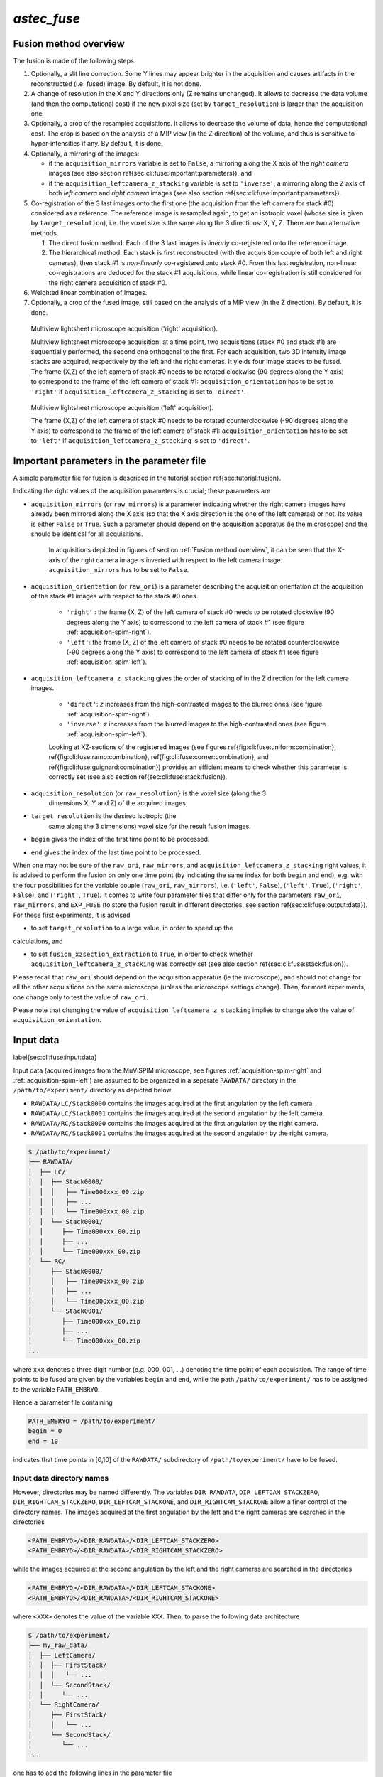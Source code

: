`astec_fuse`
============

Fusion method overview
----------------------


The fusion is made of the following steps.

1. Optionally, a slit line correction. Some Y lines may appear brighter in the acquisition and causes artifacts in the reconstructed (i.e. fused) image. By default, it is not done.

2. A change of resolution in the X and Y directions only (Z remains unchanged). It allows to decrease the data volume (and then the computational cost) if the new pixel size (set by ``target_resolution``) is larger than the acquisition one.

3. Optionally, a crop of the resampled acquisitions. It allows to decrease the volume of data, hence the computational cost. The crop is based on the analysis of a MIP view (in the Z direction) of  the volume, and thus is sensitive to hyper-intensities if any. By default, it is done.

4. Optionally, a mirroring of the images:
   
   * if the ``acquisition_mirrors`` variable is set to ``False``, a mirroring along the X axis of the *right camera* images (see also section \ref{sec:cli:fuse:important:parameters}), and
     
   * if the ``acquisition_leftcamera_z_stacking`` variable is set to ``'inverse'``, a mirroring along the Z axis of both *left camera* and *right camera* images (see also section \ref{sec:cli:fuse:important:parameters}).

5. Co-registration of the 3 last images onto the first one (the acquisition from the left camera for stack #0) considered as a reference. The reference image is resampled again, to get an isotropic voxel (whose size is given by ``target_resolution``), i.e. the voxel size is the same along the 3 directions: X, Y, Z. There are two alternative methods.
   
   1. The direct fusion method. Each of the  3 last images is *linearly* co-registered onto the reference image.
   2. The hierarchical method. Each stack is first reconstructed (with the acquisition couple of both left and right cameras), then stack #1 is *non-linearly* co-registered onto stack #0. From this last registration, non-linear co-registrations are deduced for the stack #1 acquisitions, while linear co-registration is still considered for the right camera acquisition of stack #0.


6. Weighted linear combination of images.

7. Optionally, a crop of the fused image, still based on the analysis of a MIP view (in the Z direction). By default, it is done.


.. _acquisition-spim-right:
.. figure:: ./figure/acquisition-spim-right.png
   :alt: Multiview lightsheet microscope acquisition ('right' acquisition).

   Multiview lightsheet microscope acquisition ('right' acquisition).

   Multiview lightsheet microscope acquisition: at a time point, two acquisitions (stack #0 and stack #1) are sequentially performed, the second one orthogonal to the first. For each acquisition, two 3D intensity image stacks are acquired, respectively by the left and the right cameras. It yields four image stacks to be fused. The frame (X,Z) of the left camera of stack #0 needs to be rotated clockwise (90 degrees along the Y axis) to correspond to the frame of the left camera of stack #1: ``acquisition_orientation`` has to be set to ``'right'`` if ``acquisition_leftcamera_z_stacking`` is set to ``'direct'``.

.. _acquisition-spim-left:
.. figure:: ./figure/acquisition-spim-left.png
   :alt: Multiview lightsheet microscope acquisition ('left' acquisition).

   Multiview lightsheet microscope acquisition ('left' acquisition).
   
   The frame (X,Z) of the left camera of stack #0 needs to be rotated counterclockwise (-90 degrees along the Y axis) to correspond to the frame of the left camera of stack #1: ``acquisition_orientation`` has to be set to ``'left'`` if ``acquisition_leftcamera_z_stacking`` is set to ``'direct'``.



Important parameters in the parameter file
------------------------------------------

A simple parameter file for fusion is described in the tutorial
section \ref{sec:tutorial:fusion}.

Indicating the right values of the
acquisition parameters is crucial; these parameters are

* ``acquisition_mirrors``  (or ``raw_mirrors``) is a parameter indicating whether the right camera images have already been mirrored along the X axis (so that the X axis direction is the one of the left cameras) or not. Its value is either ``False`` or ``True``. Such a parameter should depend on the acquisition apparatus (ie the microscope) and the should be identical for all acquisitions.

   In acquisitions depicted in figures of section :ref:`Fusion method overview`, it can be seen that the X-axis of the right camera image is inverted with respect to the left camera image. ``acquisition_mirrors`` has to be set to ``False``.
  
  
* ``acquisition_orientation`` (or ``raw_ori``) is a parameter describing the acquisition orientation of the acquisition of the stack #1 images with respect to the stack #0 ones. 

   * ``'right'`` : the frame (X, Z) of the left camera of stack #0 needs to be rotated clockwise (90 degrees along the Y axis) to correspond to the left camera of stack #1 (see figure :ref:`acquisition-spim-right`).

   * ``'left'``: the frame (X, Z) of the left camera of stack #0 needs to be rotated counterclockwise (-90 degrees along the Y axis) to correspond to the left camera of stack #1 (see figure :ref:`acquisition-spim-left`).

* ``acquisition_leftcamera_z_stacking`` gives the order of stacking of in the Z direction for the left camera images.

   * ``'direct'``: *z* increases from the high-contrasted images to the blurred ones  (see figure :ref:`acquisition-spim-right`).

   * ``'inverse'``: *z* increases from the blurred images to the high-contrasted ones (see figure :ref:`acquisition-spim-left`).

     
   Looking at XZ-sections of the registered images (see figures \ref{fig:cli:fuse:uniform:combination}, \ref{fig:cli:fuse:ramp:combination}, \ref{fig:cli:fuse:corner:combination}, and \ref{fig:cli:fuse:guignard:combination}) provides an efficient means to check whether this parameter is correctly set (see also section \ref{sec:cli:fuse:stack:fusion}).

* ``acquisition_resolution`` (or ``raw_resolution}`` is the voxel size (along the 3
    dimensions X, Y and Z) of the acquired images.
    
* ``target_resolution`` is the desired isotropic (the
    same along the 3 dimensions) voxel size for the result fusion
    images.
    
* ``begin`` gives the index of the first time point to be
  processed.
  
* ``end`` gives the index of the last time point to be processed.

When one may not be sure of the ``raw_ori``, ``raw_mirrors``, and  ``acquisition_leftcamera_z_stacking`` right values, it is advised to perform the
fusion on only one time point (by indicating the same index for both
``begin``  and ``end``), e.g. with the four possibilities for the
variable couple (``raw_ori``, ``raw_mirrors``), i.e. (``'left'``, ``False``),
(``'left'``, ``True``), (``'right'``, ``False``), and (``'right'``, ``True``).
It comes to write four parameter files that differ only for the
parameters ``raw_ori``, ``raw_mirrors``, and ``EXP_FUSE``  (to store the fusion result in different directories, see section \ref{sec:cli:fuse:output:data}).
For these first experiments, it is advised 

* to set ``target_resolution`` to a large value, in order to speed up the
calculations, and

* to set  ``fusion_xzsection_extraction`` to ``True``, in order to check whether ``acquisition_leftcamera_z_stacking`` was correctly set (see also section \ref{sec:cli:fuse:stack:fusion}).

Please recall that ``raw_ori`` should depend on the acquisition apparatus (ie the microscope), and should not change for all the other acquisitions on the same microscope (unless the microscope settings change). Then, for most experiments, one change only to test the value of 
``raw_ori``.

Please note that changing the value of ``acquisition_leftcamera_z_stacking`` implies to change also the value of ``acquisition_orientation``.

Input data
----------

\label{sec:cli:fuse:input:data}



Input data (acquired images from the MuViSPIM microscope, see figures :ref:`acquisition-spim-right` and :ref:`acquisition-spim-left`) are assumed
to be organized in a separate ``RAWDATA/`` directory in the 
``/path/to/experiment/`` directory as depicted below. 

* ``RAWDATA/LC/Stack0000`` contains the images acquired at the
  first angulation by the left camera.
  
* ``RAWDATA/LC/Stack0001`` contains the images acquired at the
  second angulation by the left camera.
  
* ``RAWDATA/RC/Stack0000`` contains the images acquired at the
  first angulation by the right camera.
  
* ``RAWDATA/RC/Stack0001`` contains the images acquired at the
  second angulation by the right camera.

.. code-block:: none

   $ /path/to/experiment/
   ├── RAWDATA/
   │  ├── LC/
   │  │  ├── Stack0000/
   │  │  │   ├── Time000xxx_00.zip
   │  │  │   ├── ...
   │  │  │   └── Time000xxx_00.zip
   │  │  └── Stack0001/
   │  │     ├── Time000xxx_00.zip
   │  │     ├── ...
   │  │     └── Time000xxx_00.zip
   │  └── RC/
   │     ├── Stack0000/
   │     │   ├── Time000xxx_00.zip
   │     │   ├── ...
   │     │   └── Time000xxx_00.zip
   │     └── Stack0001/
   │        ├── Time000xxx_00.zip
   │        ├── ...
   │        └── Time000xxx_00.zip
   ...

where ``xxx`` denotes a three digit number (e.g. 000, 001, ...) denoting the time point of each acquisition. The range of time points to be fused are given by the variables ``begin`` and ``end``, while the path ``/path/to/experiment/`` has to be assigned to the variable ``PATH_EMBRYO``.

Hence a parameter file containing

.. code-block:: none

   PATH_EMBRYO = /path/to/experiment/
   begin = 0
   end = 10

indicates that time points in [0,10] of the ``RAWDATA/`` subdirectory of  ``/path/to/experiment/`` have to be fused.

Input data directory names
~~~~~~~~~~~~~~~~~~~~~~~~~~

However, directories may be named differently. The variables
``DIR_RAWDATA``, ``DIR_LEFTCAM_STACKZERO``, ``DIR_RIGHTCAM_STACKZERO``, ``DIR_LEFTCAM_STACKONE``, and ``DIR_RIGHTCAM_STACKONE`` allow a finer control of the
directory names. The images acquired at the first angulation by the
left and the right cameras are searched in the directories

.. code-block:: none

   <PATH_EMBRYO>/<DIR_RAWDATA>/<DIR_LEFTCAM_STACKZERO>
   <PATH_EMBRYO>/<DIR_RAWDATA>/<DIR_RIGHTCAM_STACKZERO>


while the images acquired at the second angulation by the
left and the right cameras are searched in the directories

.. code-block:: none

   <PATH_EMBRYO>/<DIR_RAWDATA>/<DIR_LEFTCAM_STACKONE>
   <PATH_EMBRYO>/<DIR_RAWDATA>/<DIR_RIGHTCAM_STACKONE>

where ``<XXX>`` denotes the value of the variable ``XXX``.
Then, to parse the following data architecture

.. code-block:: none

   $ /path/to/experiment/
   ├── my_raw_data/
   │  ├── LeftCamera/
   │  │  ├── FirstStack/
   │  │  │   └── ...
   │  │  └── SecondStack/
   │  │     └── ...
   │  └── RightCamera/
   │     ├── FirstStack/
   │     │   └── ...
   │     └── SecondStack/
   │        └── ...
   ...

one has to add the following lines in the parameter file

.. code-block:: none
		
   DIR_RAWDATA = 'my_raw_data'
   DIR_LEFTCAM_STACKZERO = 'LeftCamera/FirstStack'
   DIR_RIGHTCAM_STACKZERO = 'RightCamera/FirstStack'
   DIR_LEFTCAM_STACKONE = 'LeftCamera/SecondStack'
   DIR_RIGHTCAM_STACKONE = 'RightCamera/SecondStack'


It has to be noted that, when the stacks of a given time point are in
different directories, image file names are tried to be guessed from
the directories parsing. It has to be pointed out that indexes have to
be encoded with a 3-digit integer with 0 padding (i.e. 000, 001, ...) and that has to be the only variation in the file names
(within each directory).

Input data image file names
~~~~~~~~~~~~~~~~~~~~~~~~~~~

Images acquired from the left and the right cameras may be stored in
the same directory, but obviously with different names as in 

.. code-block:: none

   $ /path/to/experiment/
   ├── RAWDATA/
   │  ├── stack_0_channel_0/
   │  │  ├── Cam_Left_00xxx.zip
   │  │  ├── ...
   │  │  ├── Cam_Right_00xxx.zip  
   │  │  └── ...
   │  └── stack_1_channel_0/
   │     ├── Cam_Left_00xxx.zip
   │     ├── ...
   │     ├── Cam_Right_00xxx.zip  
   │     └── ...
   ...

The parameter file has then to contain the following lines to indicate
the directory names.

.. code-block:: none

   DIR_LEFTCAM_STACKZERO = 'stack_0_channel_0'
   DIR_RIGHTCAM_STACKZERO = 'stack_0_channel_0'
   DIR_LEFTCAM_STACKONE = 'stack_1_channel_0'
   DIR_RIGHTCAM_STACKONE = 'stack_1_channel_0'

In addition, to distinguish the images acquired by the left camera to
those acquired by the right one, one has to give the image name
prefixes, i.e. the common part of the image file names before the
3-digit number that indicates the time point.
This is the purpose of the variables ``acquisition_leftcam_image_prefix`` and  ``acquisition_rightcam_image_prefix``.
The parameter file has then to contain the following lines not only to indicate
the directory names but also the image file name prefixes.

.. code-block:: none

   DIR_LEFTCAM_STACKZERO = 'stack_0_channel_0'
   DIR_RIGHTCAM_STACKZERO = 'stack_0_channel_0'
   DIR_LEFTCAM_STACKONE = 'stack_1_channel_0'
   DIR_RIGHTCAM_STACKONE = 'stack_1_channel_0'
   acquisition_leftcam_image_prefix = 'Cam_Left_00'
   acquisition_rightcam_image_prefix = 'Cam_Right_00'


Multichannel acquisition
~~~~~~~~~~~~~~~~~~~~~~~~

In case of multichannel acquisition, the fusion is computed for the
first channel, and the computed parameters (e.g. transformations,
etc.) are also used for the other channels. 

For a second channel, 
the images acquired at the first angulation by the
left and the right cameras are searched in the directories

.. code-block:: none

   <PATH_EMBRYO>/<DIR_RAWDATA>/<DIR_LEFTCAM_STACKZERO_CHANNEL_2>
   <PATH_EMBRYO>/<DIR_RAWDATA>/<DIR_RIGHTCAM_STACKZERO_CHANNEL_2>

while the images acquired at the second angulation by the
left and the right cameras are searched in the directories

.. code-block:: none

   <PATH_EMBRYO>/<DIR_RAWDATA>/<DIR_LEFTCAM_STACKONE_CHANNEL_2>
   <PATH_EMBRYO>/<DIR_RAWDATA>/<DIR_RIGHTCAM_STACKONE_CHANNEL_2>


For a third channel, 
the images acquired at the first angulation by the
left and the right cameras are searched in the directories

.. code-block:: none

   <PATH_EMBRYO>/<DIR_RAWDATA>/<DIR_LEFTCAM_STACKZERO_CHANNEL_3>
   <PATH_EMBRYO>/<DIR_RAWDATA>/<DIR_RIGHTCAM_STACKZERO_CHANNEL_3>

while the images acquired at the second angulation by the
left and the right cameras are searched in the directories

.. code-block:: none

   <PATH_EMBRYO>/<DIR_RAWDATA>/<DIR_LEFTCAM_STACKONE_CHANNEL_3>
   <PATH_EMBRYO>/<DIR_RAWDATA>/<DIR_RIGHTCAM_STACKONE_CHANNEL_3>



Output data
-----------
\label{sec:cli:fuse:output:data}

The variable ``target_resolution`` allows to set the desired isotropic (the
same along the 3 dimensions) voxel size for the result fusion
images.

Output data directory names
~~~~~~~~~~~~~~~~~~~~~~~~~~~

The resulting fused images are stored in sub-directory
\texttt{FUSE/FUSE_<EXP_FUSE>} under the
\texttt{/path/to/experiment/} directory 

\mbox{}
\dirtree{%
.1 /path/to/experiment/.
.2 RAWDATA/.
.3 \ldots.
.2 FUSE/.
.3 FUSE_<EXP_FUSE>/.
.4 \ldots.
}
\mbox{}

where \texttt{<EXP_FUSE>} is the value of the variable \texttt{EXP_FUSE} (its
default value is '\texttt{RELEASE}'). Hence, the line
\begin{verbatim}
EXP_FUSE = 'TEST'
\end{verbatim}
in the parameter file will create the directory
\texttt{FUSE/FUSE_TEST/} in which the fused images are stored. For
instance, when testing for the values of the variable couple
(``raw_ori``, \texttt{raw_mirrors}), a first parameter file may
contain
\begin{verbatim}
raw_ori = 'left'
raw_mirrors = False
begin = 1
end = 1
EXP_FUSE = 'TEST-LEFT-FALSE'
\end{verbatim}
a second parameter file may
contain
\begin{verbatim}
raw_ori = 'left'
raw_mirrors = True
begin = 1
end = 1
EXP_FUSE = 'TEST-LEFT-TRUE'
\end{verbatim}
etc. The resulting fused images will then be in different directories

\mbox{}
\dirtree{%
.1 /path/to/experiment/.
.2 RAWDATA/.
.3 \ldots.
.2 FUSE/.
.3 FUSE_TEST-LEFT-FALSE/.
.4 \ldots.
.3 FUSE_TEST-LEFT-TRUE/.
.4 \ldots.
.3 \ldots.
}
\mbox{}

This will ease their visual inspection to decide which values of the variable couple
(``raw_ori``, \texttt{raw_mirrors}) to use for the fusion.

Output data file names
~~~~~~~~~~~~~~~~~~~~~~

\label{sec:cli:fuse:output:data:file:names}
Fused image files are named after the variable \texttt{EN}:
\texttt{<EN>_fuse_t<xxx>.inr} where \texttt{<xxx>} is the time point
index encoded by a 3-digit integer (with 0 padding).


Multichannel acquisition
~~~~~~~~~~~~~~~~~~~~~~~~

If a single name is given in the variable \texttt{EXP_FUSE}, this name will be used to build the directory name for
the resulting fused images of the first channel, and the other directory names are built after this first name by adding a suffix \texttt{_CHANNEL_2} for the 2nd channel, \texttt{_CHANNEL_3} for the 3rd channel,  etc.

If the parameter file contains
\begin{verbatim}
EXP_FUSE = 'MULTI'
\end{verbatim}
The resulting fused images will then be the following directories

\mbox{}
\dirtree{%
.1 /path/to/experiment/.
.2 RAWDATA/.
.3 \ldots.
.2 FUSE/.
.3 FUSE_MULTI/.
.4 \ldots.
.3 FUSE_MULTI_CHANNEL_2/.
.4 \ldots.
.3 \ldots.
}
\mbox{}

Alternatively, a list of names can be specified in the variable \texttt{EXP_FUSE}, these names will be used to build the directory names for
the resulting fused images of the corresponding channels (the first name of the list for the first channel, etc.).


If the parameter file contains
\begin{verbatim}
EXP_FUSE = ['1CHANNEL', '2CHANNEL']
\end{verbatim}
The resulting fused images will then be the following directories

\mbox{}
\dirtree{%
.1 /path/to/experiment/.
.2 RAWDATA/.
.3 \ldots.
.2 FUSE/.
.3 FUSE_1CHANNEL/.
.4 \ldots.
.3 FUSE_2CHANNEL/.
.4 \ldots.
.3 \ldots.
}
\mbox{}

Step \ref{it:fusion:crop:1} parameters: raw data cropping
---------------------------------------------------------

\label{sec:cli:fuse:raw:data:cropping}

For computational cost purposes, raw data (images acquired by the MuViSPIM microscope) are cropped (only in X and Y dimensions) before co-registration. A threshold is computed with Otsu's method \cite{otsu:tsmc:1979} on the maximum intensity projection (MIP) image. The cropping parameters are computed to keep the above-threshold points in the MIP image, plus some extra margins. Hyper-intense areas may biased the threshold computation, hence the cropping.

To desactivate this cropping, the line
\begin{verbatim}
raw_crop = False
\end{verbatim}
has to be added in the parameter file.

Step \ref{it:fusion:registration} parameters: image co-registration
-------------------------------------------------------------------

\label{sec:cli:fuse:image:coregistration}

To fuse the images, they are co-registered onto a reference one. Co-registration are conducted only on the first channel (in case of multiple channel acquisitions), and the computed transformations are also applied onto the other channels. The reference image is chosen as being the acquisition from the left camera for the first stack (also denoted stack \#0). The co-registration strategy is given by the variable \texttt{fusion_strategy} in the parameter file.


Fusion *direct* strategy
~~~~~~~~~~~~~~~~~~~~~~~~

\begin{figure}
\begin{center}
\includegraphics[height=50mm]{figures/fusion-direct-strategy.png}
\end{center}
\caption{\label{fig:cli:fuse:direct:strategy} Fusion \textit{direct} strategy: each 3D image is co-registered on the reference one, chosen here as the left camera image of stack \#0.}
\end{figure}

In the parameter file, the line
\begin{verbatim}
fusion_strategy = 'direct-fusion'
\end{verbatim}
will set the co-registration strategy to the one described in \cite{guignard:tel-01278725,guignard:hal-02903409}: each acquisition image is linearly co-registered with the reference one, i.e. the one from the left camera and for the first stack.

Let us denote by $I^{0}_{LC}$ the left camera image of stack\#0, the three other images are $I^{0}_{RC}$, $I^{1}_{LC}$, and $I^{1}_{RC}$. By (linear) co-registration (see section \ref{sec:cli:fuse:acquisition:registration}) of these image with $I^{0}_{LC}$, the 3 transformations
$T_{I^{0}_{RC} \leftarrow I^{0}_{LC}}$,
$T_{I^{1}_{LC} \leftarrow I^{0}_{LC}}$, and
$T_{I^{1}_{RC} \leftarrow I^{0}_{LC}}$
are computed.
$T_{I^{0}_{RC} \leftarrow I^{0}_{LC}}$ is the transformation that allows to resample $I^{0}_{RC}$ in the same frame than $I^{0}_{LC}$: this transformation goes from the frame of $I^{0}_{LC}$ towards the frame of $I^{0}_{RC}$ (hence the direction of the arrow).
$I^{0}_{RC} \circ T_{I^{0}_{RC} \leftarrow I^{0}_{LC}}$ denotes this resampled image.


Fusion *hierarchical* strategy
~~~~~~~~~~~~~~~~~~~~~~~~~~~~~~

\begin{figure}
\begin{center}
\includegraphics[height=50mm]{figures/fusion-hierarchical-strategy.png}  
\end{center}
\caption{\label{fig:cli:fuse:hierarchical:strategy} Fusion \textit{hierarchical} strategy. Stacks \#0 and \#1 are reconstructed independently: right camera images are co-registered on the left camera ones, and stacks \#0 and \#1 are reconstructed by fusing left and right camera images. Fused image of stack \#1 is co-registered on fused image of stack \#0: by transformation composition, it allows to compute the transformations of left and right camera images of stack \#1 onto the left camera image of stack \#0.}
\end{figure}

In the parameter file, the line
\begin{verbatim}
fusion_strategy = 'hierarchical-fusion'
\end{verbatim}
defines a hierarchical  co-registration  strategy. First, the right camera image of each stack is linearly co-registered (see section \ref{sec:cli:fuse:acquisition:registration}) on its left camera counterpart, yielding the transformations
$T_{I^{0}_{RC} \leftarrow I^{0}_{LC}}$ and
$T_{I^{1}_{RC} \leftarrow I^{1}_{LC}}$.
According that the left and right camera images of a stack are acquired simultaneously, a linear transformation is then completely adequate to co-register them.

This allows to fuse (see section \ref{sec:cli:fuse:stack:fusion}) the two acquisition of the corresponding left and right cameras into a single stack:
\begin{eqnarray*}
I^{0} & = & \omega^{0}_{LC} I^{0}_{LC} 
          + \omega^{0}_{RC} I^{0}_{RC} \circ T_{I^{0}_{RC} \leftarrow I^{0}_{LC}} \quad \textrm{and} \\
I^{1} & = & \omega^{1}_{LC} I^{1}_{LC} 
          + \omega^{1}_{RC} I^{1}_{RC} \circ T_{I^{1}_{RC} \leftarrow I^{1}_{LC}}                         
\end{eqnarray*}

The reconstructed stacks are then (potentially non-linearly, see section \ref{sec:cli:fuse:stack:registration}) co-registered together, yielding the transformation $T_{I^{1} \leftarrow I^{0}}$. This allows to get the 
$T_{I^{1}_{RC} \leftarrow I^{0}_{RC}}$ and
$T_{I^{1}_{LC} \leftarrow I^{0}_{RC}}$ transformations 
\begin{eqnarray*}
T_{I^{1}_{LC} \leftarrow I^{0}_{LC}} & = & T_{I^{1} \leftarrow I^{0}} \quad \textrm{and} \\
T_{I^{1}_{RC} \leftarrow I^{0}_{LC}} & = &
T_{I^{1}_{RC} \leftarrow I^{1}_{LC}} \circ T_{I^{1} \leftarrow I^{0}}                      
\end{eqnarray*}
Using a non-linear registration in this last step allows to compensate for some distortions that may occur between the two stacks \#0 and \#1. Please note that stack \#0 is then assumed to be the non-distorted reference while left and right camera image of stack \#1 will be deformed before fusion.


Acquisitions linear co-registration
~~~~~~~~~~~~~~~~~~~~~~~~~~~~~~~~~~~

\label{sec:cli:fuse:acquisition:registration}
The linear co-registrations are either used to co-registered each acquisition onto the reference one in the \texttt{'direct-fusion'} strategy, or to build stacks from the left and right cameras in the \texttt{'hierarchical-fusion'} strategy.
Variables that controls the linear co-registrations are either prefixed by \texttt{fusion_preregistration_} or by \texttt{fusion_registration_}.

To verify whether a good quality registration can be conducted, the searched transformation type can be changed for a simpler one than affine. 
Adding the following line in the parameter file.
\begin{verbatim}
fusion_registration_transformation_type = translation
\end{verbatim}
will search for a translation which could be supposed to be sufficient, according that only translations relates the 4 acquisitions of the MuViSPIM microscope (in a perfect setting). If the search for an affine transformation (the default behavior) failed (the fusion looks poor) while the search for a translation is successful (the fusion looks good), a two-steps registration may help to refine the found translation by a subsequent affine transformation as explained below.

Hyper-intensities areas may bias the threshold calculation used for the automatic crop (step \ref{it:fusion:crop:1} of fusion). In such cases, the iterative registration method may find a local minimum that is not the desired one, because the relative positions of the two images to be co-registered are too far apart. To circumvent such a behavior, a two-steps registration can be done. It consists on a first pre-registration with a transformation with fewer degrees of freedom (i.e. a 3D translation). 

This pre-registration can be activated by adding the following line in the parameter file.
\begin{verbatim}
fusion_preregistration_compute_registration = True
\end{verbatim}

Stacks non-linear co-registration
~~~~~~~~~~~~~~~~~~~~~~~~~~~~~~~~~

\label{sec:cli:fuse:stack:registration}
Variables that controls the non-linear co-registrations are either prefixed by \texttt{fusion_stack_preregistration_} or by \texttt{fusion_stack_registration_}. They are defined similarly as the one of acquisitions co-registration. 






Step \ref{it:fusion:combination}: linear combination of co-registered image stacks
----------------------------------------------------------------------------------
\label{sec:cli:fuse:stack:fusion}

The resampled co-registered image stacks are fused together by the means of a weighted linear combination.
\begin{displaymath}
I_{fuse} =
\omega^{0}_{LC} I^{0}_{LC}
+ \omega^{0}_{RC} I^{0}_{RC} \circ T_{I^{0}_{RC} \leftarrow I^{0}_{LC}}
+ \omega^{1}_{LC} I^{1}_{LC} \circ T_{I^{1}_{LC} \leftarrow I^{0}_{LC}}
+ \omega^{1}_{RC} I^{1}_{RC} \circ T_{I^{1}_{RC} \leftarrow I^{0}_{LC}}
\end{displaymath}



\begin{figure}
\begin{center}
\includegraphics[height=50mm]{figures/fusion-uniform-combination.png}
\end{center}
\caption{\label{fig:cli:fuse:uniform:combination} At the left, XZ-sections of 4 co-registered stacks. 
At the right, the linear combination of the 4 co-registered stacks with an uniform (or constant) weighting function. It comes to make an average of the 4 co-registered stacks.}
\end{figure}

\begin{figure}
\begin{center}
\includegraphics[height=50mm]{figures/fusion-ramp-combination.png}
\end{center}
\caption{\label{fig:cli:fuse:ramp:combination} At the left, XZ-sections of 4 co-registered stacks together with their ramp weighting function.
At the right, the linear combination of the 4 co-registered stacks with this ramp weighting function.}
\end{figure}

\begin{figure}
\begin{center}
\includegraphics[height=50mm]{figures/fusion-corner-combination.png}
\end{center}
\caption{\label{fig:cli:fuse:corner:combination} At the left, XZ-sections of 4 co-registered stacks together with their corner weighting function.
At the right, the linear combination of the 4 co-registered stacks with this corner weighting function.}
\end{figure}

\begin{figure}
\begin{center}
\includegraphics[height=50mm]{figures/fusion-guignard-combination.png}
\end{center}
\caption{\label{fig:cli:fuse:guignard:combination} At the left, XZ-sections of 4 co-registered stacks together with their Guignard's weighting function.
At the right, the linear combination of the 4 co-registered stacks with this weighting function.}
\end{figure}



The choice of the weighting function is controlled by the variable \texttt{fusion_weighting}, eventually suffixed by \texttt{_channel_[1,2,3]} if one wants to use different weighting schemes for the different channels to be fused.


The variable \texttt{fusion_weighting} can be set to

\begin{itemize}
\item \texttt{'uniform'}:
it comes to the average of the resampled co-registered stacks (see figure \ref{fig:cli:fuse:uniform:combination}). Such a weighting does not depend on the stacks to be fused.
\item \texttt{'ramp'}:
the weights are linearly increasing along the \textbf{Z} axis (see figure \ref{fig:cli:fuse:ramp:combination}).
\item \texttt{'corner'}: the weights are constant in a corner portion of the stack, defined by two diagonals in the \textbf{XZ}-section (see figure \ref{fig:cli:fuse:corner:combination}). It somehow mimics a stitching of the 4 resampled co-registered image stacks, where the information is kept from the most informative image.
\item \texttt{'guignard'}: 
the weighting function is the one described in \cite{guignard:tel-01278725}.
More weight are given to sections close to the camera and it also takes into account the traversed material (see figure \ref{fig:cli:fuse:guignard:combination}). 
\end{itemize} 

Weighting functions are designed so that the weights decrease with \textbf{Z} for the left camera images and increase with \textbf{Z} for the left camera images. So, setting the \texttt{acquisition_leftcamera_z_stacking} variable to the wrong value (\texttt{'direct'} instead of \texttt{'inverse'}, or vice-versa) may then decrease the fusion quality. 

Looking at XZ-sections of the co-registered image stacks, as well as the weighting function images, (see figures \ref{fig:cli:fuse:uniform:combination}, \ref{fig:cli:fuse:ramp:combination}, \ref{fig:cli:fuse:corner:combination}, and \ref{fig:cli:fuse:guignard:combination}) provides a direct and efficient means to check whether this parameter is correctly set. Such sections can be extracted by setting the ``fusion_xzsection_extraction`` parameter to ``True``. It creates \texttt{XZSECTION_<xxx>/} subdirectories (one par time point, \texttt{<xxx>} being the time point index) in the \texttt{FUSE/FUSE_<EXP_FUSE>/} directory.

\mbox{}
\dirtree{%
.1 /path/to/experiment/.
.2 RAWDATA/.
.3 \ldots.
.2 FUSE/.
.3 FUSE_<EXP_FUSE>/.
.4 \ldots.
.4 XZSECTION_<xxx>/.
.4 \ldots.
}
\mbox{}


When using the variable \texttt{fusion_weighting}, the same weights (computed on the first channel to be processed) are used for all fusion. However, different weighting functions can be used for the channels to be fused by using the variables  \texttt{fusion_weighting_channel_[1,2,3]}, eg
\begin{verbatim}
fusion_weighting_channel_1 = 'guignard'
fusion_weighting_channel_2 = 'uniform'
\end{verbatim}


Step \ref{it:fusion:crop:2}: fused data cropping
------------------------------------------------

\label{sec:cli:fuse:fused:data:cropping}

To save disk storage, fused images are cropped at the end of the fusion stage. To desactivate this cropping, the line
\begin{verbatim}
fusion_crop = False
\end{verbatim}
has to be added in the parameter file.

Troubleshooting
---------------

\begin{itemize}

\item The fused images are obviously wrong.
  \begin{enumerate}
  \item Are the values of the variable couple (``raw_ori``, \texttt{raw_mirrors}) the right ones? Conduct experiments as suggested in section \ref{sec:cli:fuse:important:parameters}  (see also section \ref{sec:cli:fuse:output:data}) to get the right values.
  \item The registration may have failed.
    \begin{enumerate}
    \item Try to register with a simpler transformation type (i.e. translation) and/or with a two-steps registration (see section \ref{sec:cli:fuse:image:coregistration}).
    \end{enumerate}
  \end{enumerate}
\item The imaged sample is cropped by the image border in the fused image.
  \begin{enumerate}
  \item Check whether the imaged sample was not already cropped in the raw data.
  \item The automated cropping may have failed. It is more likely to happen when cropping the raw data, so deactivate it (see section \ref{sec:cli:fuse:raw:data:cropping}). If it still happens, try to deactivate also the fused image cropping   (see section \ref{sec:cli:fuse:fused:data:cropping}).
  \end{enumerate}
\end{itemize}



